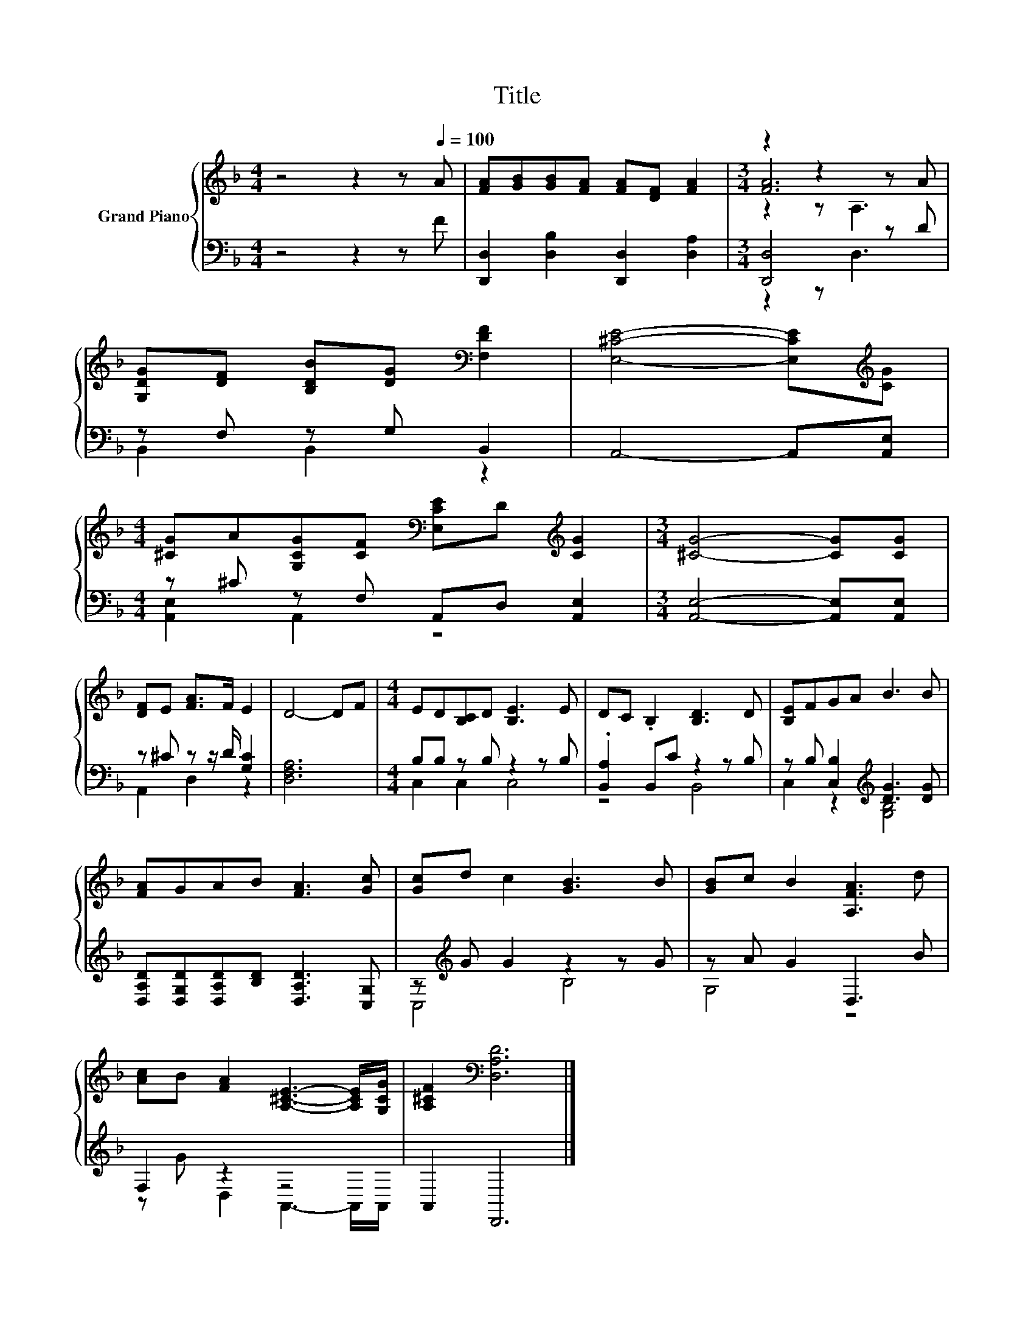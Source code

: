 X:1
T:Title
%%score { ( 1 3 4 ) | ( 2 5 ) }
L:1/8
M:4/4
K:F
V:1 treble nm="Grand Piano"
V:3 treble 
V:4 treble 
V:2 bass 
V:5 bass 
V:1
 z4 z2 z[Q:1/4=100] A | [FA][GB][GB][FA] [FA][DF] [FA]2 |[M:3/4] z2 z2 z A | %3
 [G,DG][DF] [B,DB][DG][K:bass] [F,DF]2 | [E,^CE]4- [E,CE][K:treble][CG] | %5
[M:4/4] [^CG]A[G,CG][CF][K:bass] [E,CE]D[K:treble] [CG]2 |[M:3/4] [^CG]4- [CG][CG] | %7
 [DF]E [FA]>F E2 | D4- DF |[M:4/4] ED[B,C]D [B,E]3 E | DC .B,2 [B,D]3 D | [B,E]FGA B3 B | %12
 [FA]GAB [FA]3 [Gc] | [Gc]d c2 [GB]3 B | [GB]c B2 [A,FA]3 d | %15
 [Ac]B [FA]2 [A,^CE]3- [A,CE]/[G,CG]/ | [A,^CF]2[K:bass] [D,A,D]6 |] %17
V:2
 z4 z2 z F | [D,,D,]2 [D,B,]2 [D,,D,]2 [D,A,]2 |[M:3/4] [D,,D,]4 z D | z F, z G, B,,2 | %4
 A,,4- A,,[A,,E,] |[M:4/4] z ^C z F, A,,D, [A,,E,]2 |[M:3/4] [A,,E,]4- [A,,E,][A,,E,] | %7
 z ^C z z/ D/ [G,C]2 | [D,F,A,]6 |[M:4/4] B,B, z B, z2 z B, | .[B,,A,]2 B,,C z2 z B, | %11
 z B, [C,B,]2[K:treble] [DG]3 [DG] | [D,A,D][D,G,D][D,A,D][B,D] [D,A,D]3 [C,G,] | %13
 z[K:treble] G G2 z2 z G | z A G2 D,3 B | F,2 z2 z4 | A,,2 D,,6 |] %17
V:3
 x8 | x8 |[M:3/4] [FA]6 | x4[K:bass] x2 | x5[K:treble] x |[M:4/4] x4[K:bass] x2[K:treble] x2 | %6
[M:3/4] x6 | x6 | x6 |[M:4/4] x8 | x8 | x8 | x8 | x8 | x8 | x8 | x2[K:bass] x6 |] %17
V:4
 x8 | x8 |[M:3/4] z2 z A,3 | x4[K:bass] x2 | x5[K:treble] x |[M:4/4] x4[K:bass] x2[K:treble] x2 | %6
[M:3/4] x6 | x6 | x6 |[M:4/4] x8 | x8 | x8 | x8 | x8 | x8 | x8 | x2[K:bass] x6 |] %17
V:5
 x8 | x8 |[M:3/4] z2 z D,3 | B,,2 B,,2 z2 | x6 |[M:4/4] [A,,E,]2 A,,2 z4 |[M:3/4] x6 | %7
 A,,2 D,2 z2 | x6 |[M:4/4] C,2 C,2 C,4 | z4 B,,4 | C,2 z2[K:treble] [G,B,]4 | x8 | %13
 C,4[K:treble] B,4 | G,4 z4 | z G D,2 A,,3- A,,/A,,/ | x8 |] %17


